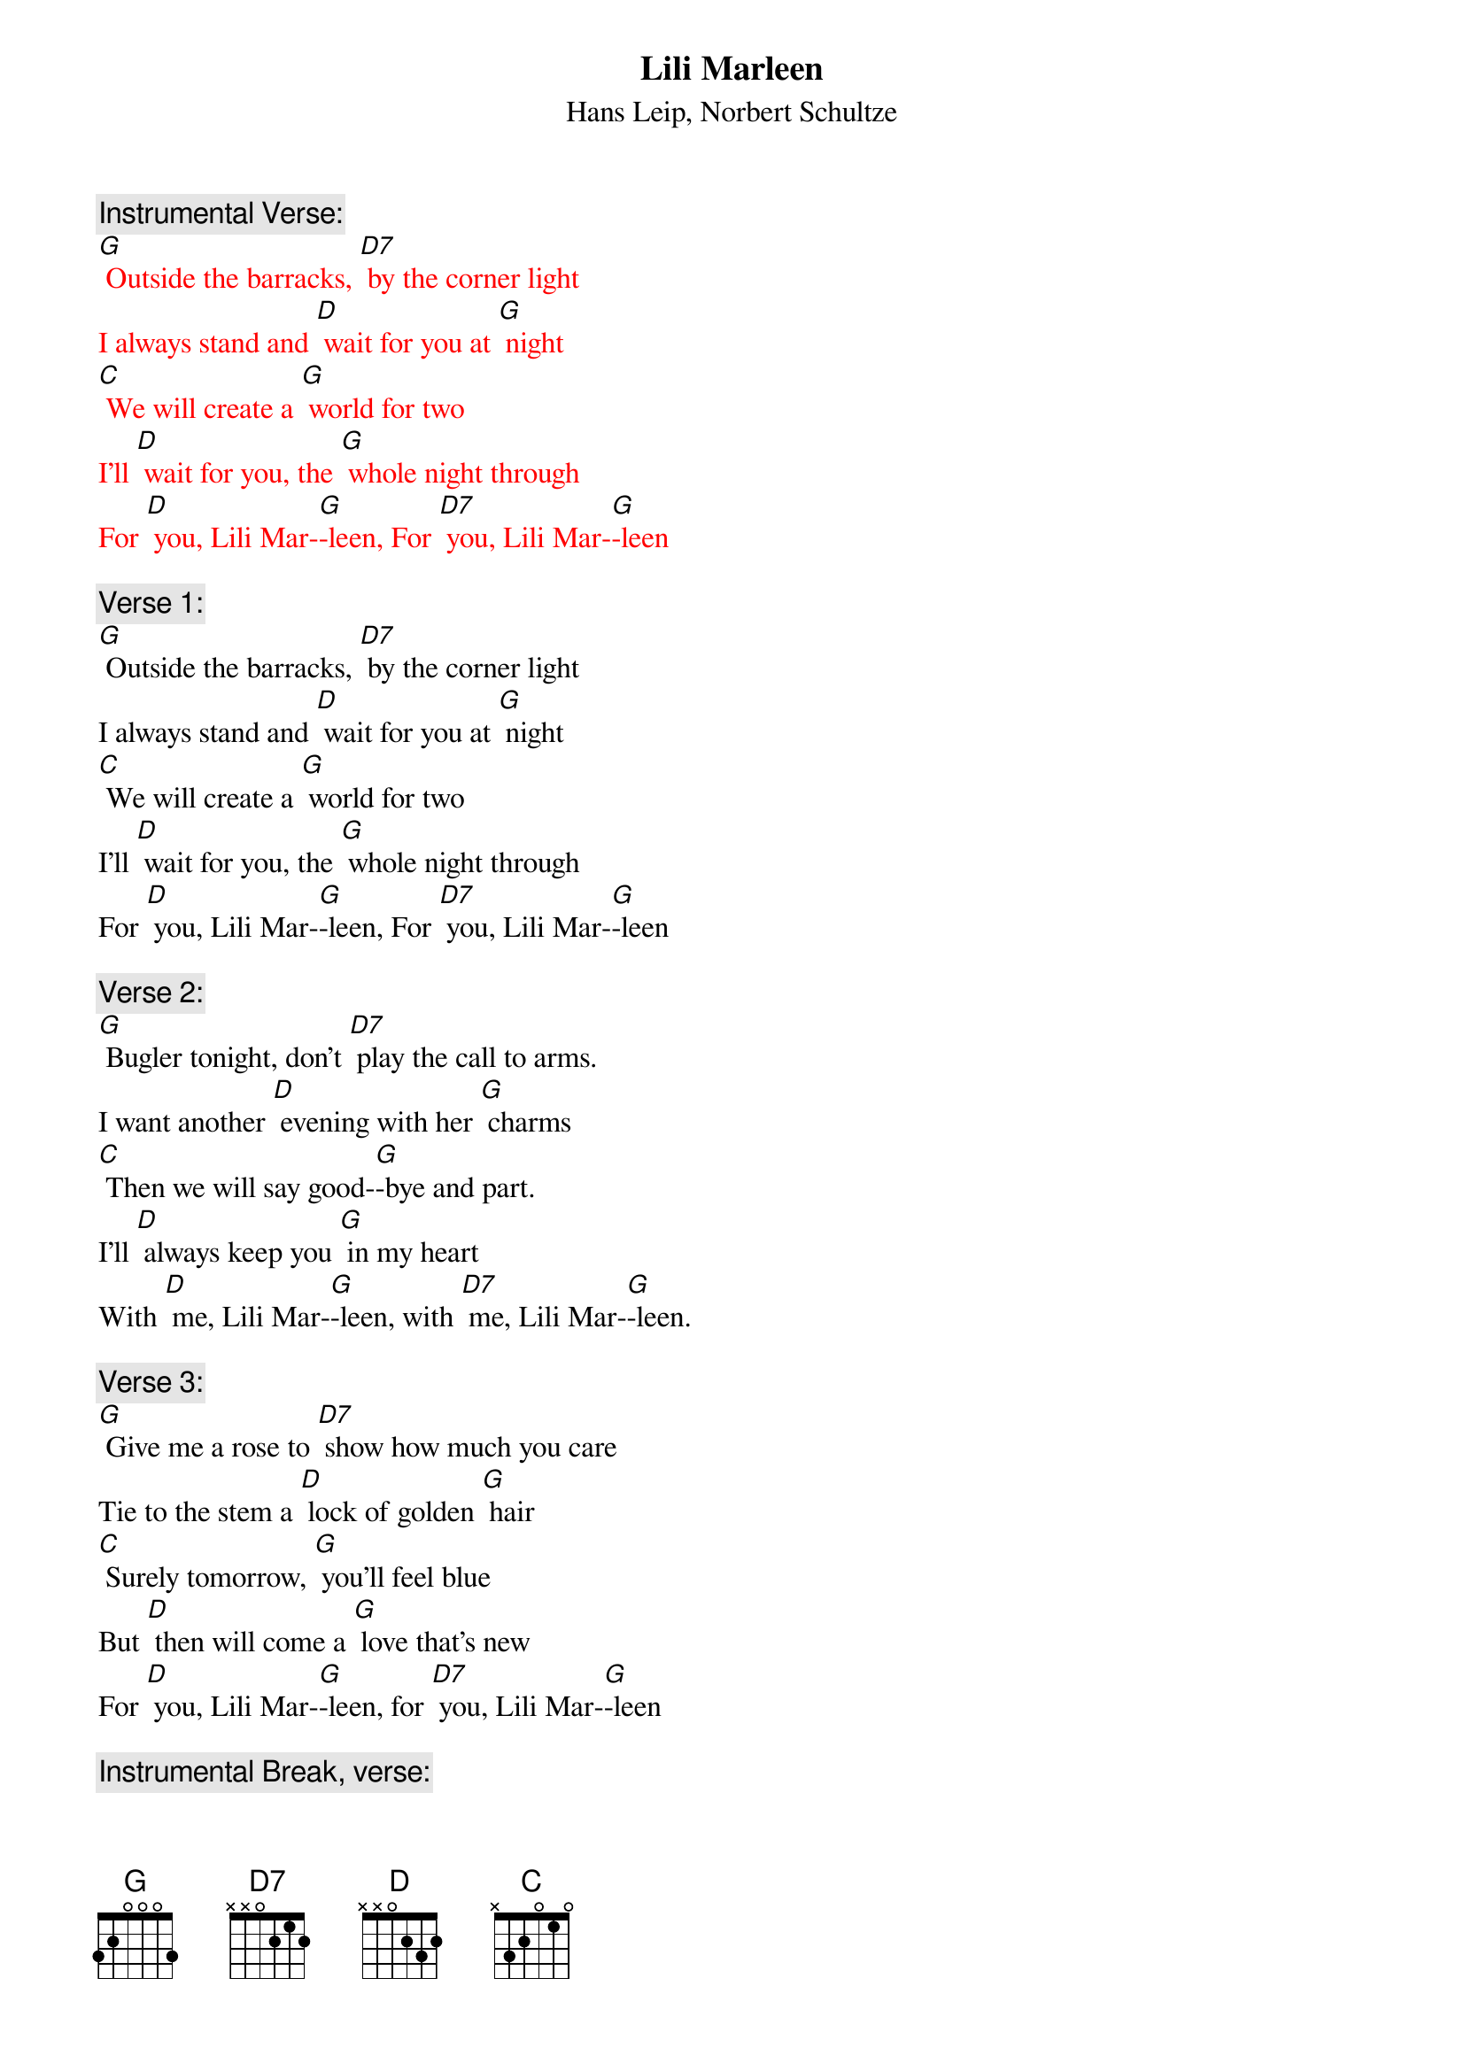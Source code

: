 {t: Lili Marleen}
{st: Hans Leip, Norbert Schultze}

{c: Instrumental Verse:}
{textcolour: red}
[G] Outside the barracks, [D7] by the corner light
I always stand and [D] wait for you at [G] night
[C] We will create a [G] world for two
I'll [D] wait for you, the [G] whole night through
For [D] you, Lili Mar-[G]-leen, For [D7] you, Lili Mar-[G]-leen
{textcolour}

{c: Verse 1:}
[G] Outside the barracks, [D7] by the corner light
I always stand and [D] wait for you at [G] night
[C] We will create a [G] world for two
I'll [D] wait for you, the [G] whole night through
For [D] you, Lili Mar-[G]-leen, For [D7] you, Lili Mar-[G]-leen

{c: Verse 2:}
[G] Bugler tonight, don't [D7] play the call to arms.
I want another [D] evening with her [G] charms
[C] Then we will say good-[G]-bye and part.
I'll [D] always keep you [G] in my heart
With [D] me, Lili Mar-[G]-leen, with [D7] me, Lili Mar-[G]-leen.

{c: Verse 3:}
[G] Give me a rose to [D7] show how much you care
Tie to the stem a [D] lock of golden [G] hair
[C] Surely tomorrow, [G] you'll feel blue
But [D] then will come a [G] love that's new
For [D] you, Lili Mar-[G]-leen, for [D7] you, Lili Mar-[G]-leen

{c: Instrumental Break, verse:}
{textcolour: red}
[G] Give me a rose to [D7] show how much you care
Tie to the stem a [D] lock of golden [G] hair
[C] Surely tomorrow, [G] you'll feel blue
But [D] then will come a [G] love that's new
For [D] you, Lili Mar-[G]-leen, for [D7] you, Lili Mar-[G]-leen
{textcolour}

{c: Verse 4:}
[G] When we are marching [D7] in the mud and cold
And when my pack seems more than I can [G] hold
[C] My love for you re-[G]-news my might
I'm [D] warm again, my [G] pack is light.
It's [D] you, Lili Mar-[G]-leen; it's [D7] you, Lili Mar-[G]-leen.

[C] My love for you re-[G]-news my might
I'm [D] warm again, my [G] pack is light.
It's [D] you, Lili Mar-[G]-leen; it's [D7] you, Lili Mar-[G]-leen.
